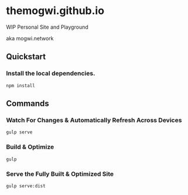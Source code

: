 * themogwi.github.io

WIP Personal Site and Playground

aka mogwi.network

** Quickstart

*** Install the local dependencies.
#+BEGIN_SRC shell
npm install
#+END_SRC

** Commands

*** Watch For Changes & Automatically Refresh Across Devices
#+BEGIN_SRC shell
gulp serve
#+END_SRC

*** Build & Optimize
#+BEGIN_SRC shell
gulp
#+END_SRC

*** Serve the Fully Built & Optimized Site
#+BEGIN_SRC shell
gulp serve:dist
#+END_SRC
